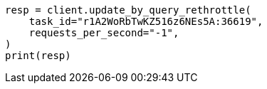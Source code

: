 // This file is autogenerated, DO NOT EDIT
// docs/update-by-query.asciidoc:571

[source, python]
----
resp = client.update_by_query_rethrottle(
    task_id="r1A2WoRbTwKZ516z6NEs5A:36619",
    requests_per_second="-1",
)
print(resp)
----
